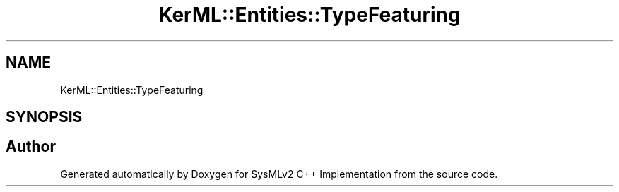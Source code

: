 .TH "KerML::Entities::TypeFeaturing" 3 "Version 1.0 Beta 2" "SysMLv2 C++ Implementation" \" -*- nroff -*-
.ad l
.nh
.SH NAME
KerML::Entities::TypeFeaturing
.SH SYNOPSIS
.br
.PP


.SH "Author"
.PP 
Generated automatically by Doxygen for SysMLv2 C++ Implementation from the source code\&.
